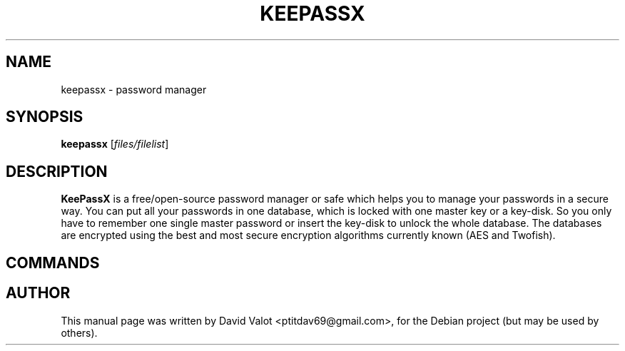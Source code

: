 .TH KEEPASSX 1 "Sep 04, 2006"
.SH NAME
keepassx \- password manager
.SH SYNOPSIS
.B keepassx
.RI [ files/filelist ]
.SH DESCRIPTION
\fBKeePassX\fP is a free/open-source password manager or safe which helps you to manage your passwords in a secure way. You can put all your passwords in one database, which is locked with one master key or a key-disk. So you only have to remember one single master password or insert the key-disk to unlock the whole database. The databases are encrypted using the best and most secure encryption algorithms currently known (AES and Twofish).
.SH COMMANDS
.SH AUTHOR
This manual page was written by David Valot <ptitdav69@gmail.com>,
for the Debian project (but may be used by others).
